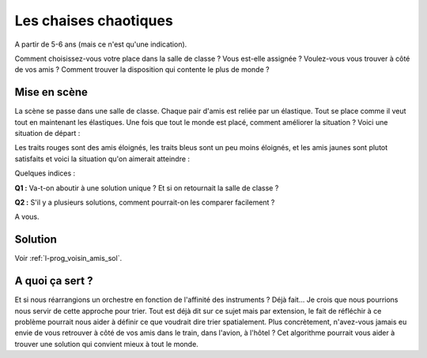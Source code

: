
.. index:: voisin amis

.. _l-prog_voisin_amis:

Les chaises chaotiques
======================

A partir de 5-6 ans (mais ce n'est qu'une indication).

Comment choisissez-vous votre place dans la salle de classe ?
Vous est-elle assignée ? Voulez-vous vous trouver à côté de vos amis ?
Comment trouver la disposition qui contente le plus de monde ?

Mise en scène
-------------

La scène se passe dans une salle de classe. Chaque pair d'amis
est reliée par un élastique. Tout se place comme il veut tout en maintenant
les élastiques. Une fois que tout le monde est placé, comment améliorer
la situation ? Voici une situation de départ :

.. image:: images/classroom_0000.png

Les traits rouges sont des amis éloignés, les traits bleus
sont un peu moins éloignés, et les amis jaunes sont plutot
satisfaits et voici la situation qu'on aimerait atteindre :

.. image:: images/classroom_0019.png

Quelques indices :

**Q1 :** Va-t-on aboutir à une solution unique ? Et si on retournait la salle de classe ?

**Q2 :** S'il y a plusieurs solutions, comment pourrait-on les comparer facilement ?

A vous.

Solution
--------

Voir :ref:`l-prog_voisin_amis_sol`.

A quoi ça sert ?
----------------

Et si nous réarrangions un orchestre en fonction de l'affinité des instruments ?
Déjà fait... Je crois que nous pourrions nous servir de cette approche pour trier.
Tout est déjà dit sur ce sujet mais par extension, le fait de réfléchir à ce problème
pourrait nous aider à définir ce que voudrait dire trier spatialement. Plus concrètement,
n'avez-vous jamais eu envie de vous retrouver à côté de vos amis dans le train,
dans l'avion, à l'hôtel ? Cet algorithme pourrait vous aider à trouver
une solution qui convient mieux à tout le monde.
